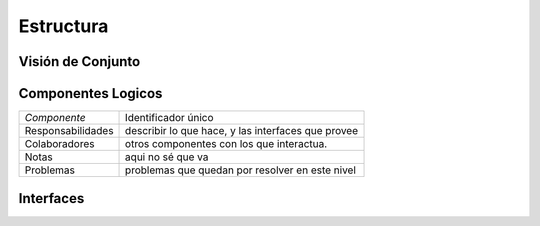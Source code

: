 Estructura 
==================================

Visión de Conjunto
------------------
.. image:: images/EstructuraOverview.jpg
    :scale: 100 %
    :align: center


Componentes Logicos
-------------------

==========================  ====================================================
 *Componente*                Identificador único
 Responsabilidades           describir lo que hace, y las interfaces que provee
 Colaboradores               otros componentes con los que interactua.
 Notas                       aqui no sé que va
 Problemas                   problemas que quedan por resolver en este nivel
==========================  ====================================================

Interfaces
----------
